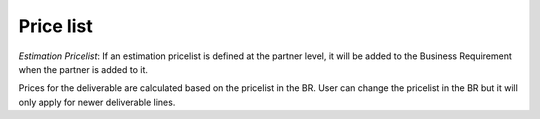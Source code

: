 Price list
~~~~~~~~~~

`Estimation Pricelist`: If an estimation pricelist is defined at the partner level, it will be added to the Business Requirement when the partner is added to it.

Prices for the deliverable are calculated based on the pricelist in the BR. User can change the
pricelist in the BR but it will only apply for newer deliverable lines.